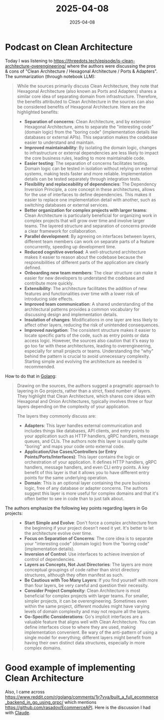 :PROPERTIES:
:ID:       CB115AE4-C4BE-4792-9DD1-8C3756F359FD
:END:
#+TITLE: 2025-04-08
#+DATE: 2025-04-08
#+FILETAGS: :architecture:golang:journal:

* Podcast on Clean Architecture
Today I was listening to
https://threedots.tech/episode/is-clean-architecture-overengineering/ where the authors
were discussing the pros & cons of "Clean Architecture / Hexagonal Architecture / Ports &
Adapters". The summarization (through notebook LLM):

#+begin_quote
While the sources primarily discuss Clean Architecture, they note that Hexagonal
Architecture (also known as Ports and Adapters) shares a similar core idea of separating
domain from infrastructure. Therefore, the benefits attributed to Clean Architecture in
the sources can also be considered benefits of Hexagonal Architecture. Here are the
highlighted benefits:

- *Separation of concerns*: Clean Architecture, and by extension Hexagonal Architecture,
  aims to separate the "interesting code" (domain logic) from the "boring code"
  (implementation details like databases or external APIs). This separation makes the
  codebase easier to understand and maintain.
- *Improved maintainability*: By isolating the domain logic, changes to infrastructure or
  external dependencies are less likely to impact the core business rules, leading to more
  maintainable code.
- *Easier testing*: The separation of concerns facilitates testing. Domain logic can be
  tested in isolation without relying on external systems, making tests faster and more
  reliable. Implementation details can be tested separately through integration tests.
- *Flexibility and replaceability of dependencies*: The Dependency Inversion Principle, a
  core concept in these architectures, allows for the use of interfaces to define
  dependencies. This makes it easier to replace one implementation detail with another,
  such as switching databases or external services.
- *Better organization for complex projects with larger teams*: Clean Architecture is
  particularly beneficial for organizing work in complex projects that will grow over time
  and involve larger teams. The layered structure and separation of concerns provide a
  clear framework for collaboration.
- *Parallel development*: By agreeing on interfaces between layers, different team members
  can work on separate parts of a feature concurrently, speeding up development time.
- *Reduced cognitive overload*: A well-structured architecture makes it easier to reason
  about the codebase because the responsibilities of different parts of the application
  are clearly defined.
- *Onboarding new team members*: The clear structure can make it easier for new developers
  to understand the codebase and contribute more quickly.
- *Extensibility*: The architecture facilitates the addition of new features and
  functionalities over time with a lower risk of introducing side effects.
- *Improved team communication*: A shared understanding of the architectural patterns
  provides a common vocabulary for discussing design and implementation details.
- *Insulation of changes*: Modifications in one layer are less likely to affect other
  layers, reducing the risk of unintended consequences.
- *Improved navigation*: The consistent structure makes it easier to locate specific parts
  of the code, such as entry points or data access logic. However, the sources also
  caution that it's easy to go too far with these architectures, leading to
  overengineering, especially for small projects or teams. Understanding the "why" behind
  the pattern is crucial to avoid unnecessary complexity. Starting simple and evolving the
  architecture as needed is recommended.
#+end_quote

How to do that in [[id:b2831721-165d-4943-a41a-da770d96be41][Golang]]:

#+begin_quote
Drawing on the sources, the authors suggest a pragmatic approach to layering in Go
projects, rather than a strict, fixed number of layers. They highlight that Clean
Architecture, which shares core ideas with Hexagonal and Onion Architectures, typically
involves three or four layers depending on the complexity of your application.

The layers they commonly discuss are:

- *Adapters*: This layer handles external communication and includes things like databases,
  API clients, and entry points to your application such as HTTP handlers, gRPC handlers,
  message queues, and CLIs. The authors note this layer is usually quite "boring" and maps
  your code onto external code.
- *Application/Use Cases/Controllers (or Entry Points/Ports/Interfaces)*: This layer
  contains the logic or orchestration of your application. It defines HTTP handlers, gRPC
  handlers, message handlers, and even CLI entry points. A key benefit of this layer is
  that it allows you to have different entry points for the same underlying operation.
- *Domain*: This is an optional layer containing the pure business logic, free of any
  database or adapter concerns. The authors suggest this layer is more useful for complex
  domains and that it's often better to see in code than to just talk about.
#+end_quote

The authors emphasize the following key points regarding layers in Go projects:

#+begin_quote
- *Start Simple and Evolve*: Don't force a complex architecture from the beginning if your
  project doesn't need it yet. It's better to let the architecture evolve over time.
- *Focus on Separation of Concerns*: The core idea is to separate your "interesting code"
  (domain logic) from the "boring code" (implementation details).
- *Inversion of Control*: Use interfaces to achieve inversion of control of dependencies.
- *Layers as Concepts, Not Just Directories*: The layers are more conceptual groupings of
  code rather than strict directory structures, although they often manifest as such.
- *Be Cautious with Too Many Layers*: If you find yourself with more than four layers, be
  very careful and question their necessity.
- *Consider Project Complexity*: Clean Architecture is most beneficial for complex projects
  with larger teams. For smaller, simpler projects, it can be overengineering. Sometimes
  even within the same project, different modules might have varying levels of domain
  complexity and may not require all the layers.
- *Go-Specific Considerations*: Go's implicit interfaces are a valuable feature that aligns
  well with Clean Architecture. You can define interfaces close to where they are used,
  making implementation convenient. Be wary of the anti-pattern of using a single model
  for everything; different layers might benefit from having their own distinct data
  structures, especially in more complex domains.
#+end_quote

* Good example of implementing Clean Architecture

Also, I came across
https://www.reddit.com/r/golang/comments/1jr7vya/built_a_full_ecommerce_backend_in_go_using_grpc/
which mentions https://github.com/rasadov/EcommerceAPI. Here is the discussion I had with
[[https://claude.site/artifacts/b6e97383-df90-4df1-aab5-d7a04f9f41f0][Claude]].

